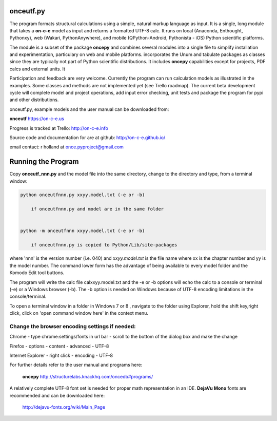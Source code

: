 
**onceutf.py**
==============
The program formats structural calculations using a simple, natural
markup language as input.  It is a single, long module that takes a
**on-c-e** model as input and returns a formatted UTF-8 calc. It runs
on local (Anaconda, Enthought, Pythonxy),
web (Wakari, PythonAnywhere), and
mobile (QPython-Android, Pythonista - iOS)
Python scientific platforms.

The module is a subset of the package **oncepy** and combines
several modules into a single file to simplify installation
and experimentation, particulary on web and mobile platforms.
incorporates the Unum and tabulate packages as classes since
they are typically not part of Python scientific distributions.
It includes **oncepy** capabilities except for
projects, PDF calcs and external units. It

Participation and feedback are very welcome.
Currently the program can run calculation models as
illustrated in the examples. Some classes and methods are
not implemented yet (see Trello roadmap). The current beta
development cycle will complete model and project operations,
add input error checking, unit tests
and package the program for pypi and other distributions.

onceutf.py, example models and the user manual can be downloaded from:

**onceutf**
https://on-c-e.us

Progress is tracked at Trello:
http://on-c-e.info

Source code and documentation for are at github:
http://on-c-e.github.io/


email contact:
r holland at
once.pyproject@gmail.com

Running the Program
===================
Copy **onceutf_nnn.py** and the model file into the same directory,
change to the directory and type, from a terminal window:

.. code:: python

    python onceutfnnn.py xxyy.model.txt (-e or -b)

        if onceutfnnn.py and model are in the same folder


    python -m onceutfnnn xxyy.model.txt (-e or -b)

        if onceutfnnn.py is copied to Python/Lib/site-packages


where 'nnn' is the version number (i.e. 040) and *xxyy.model.txt*
is the file name where xx is the chapter number and yy is the model
number.  The command lower form has the advantage of being available to
every model folder and the Komodo Edit tool buttons.


The program will write the calc file calxxyy.model.txt and the
-e or -b options will echo the calc to a console or terminal (-e) or
a Windows browser (-b). The -b option is needed on Windows because
of UTF-8 encoding limitations in the console/terminal.

To open a terminal window in a folder in Windows 7 or 8 ,
navigate to the folder using Explorer, hold the shift key,right click,
click on 'open command window here' in the context menu.

Change the browser encoding settings if needed:
-----------------------------------------------
Chrome  - type chrome:settings/fonts  in url bar -
scroll to the bottom of the dialog box and make the change

Firefox - options - content - advanced - UTF-8

Internet Explorer - right click - encoding - UTF-8

For further details refer to the  user manual and programs here:

    **oncepy**
    http://structurelabs.knackhq.com/oncedb#programs/

A relatively complete UTF-8 font set is needed for proper math
representation in an IDE.  **DejaVu Mono** fonts are recommended and
can be downloaded here:

    http://dejavu-fonts.org/wiki/Main_Page
